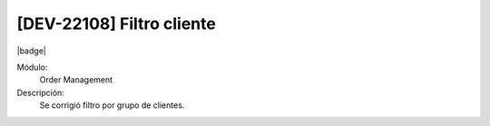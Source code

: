 [DEV-22108]  Filtro cliente
============================

|badge|

.. |badge| raw:: html
   
   <span style="background-color: #7c04de; color: white; padding: 4px 8px; border-radius: 4px;">Corrección</span>

Módulo: 
   Order Management

Descripción: 
 Se corrigió filtro por grupo de clientes.
   
.. versionchanged:: 10.230.0.0-LTS

